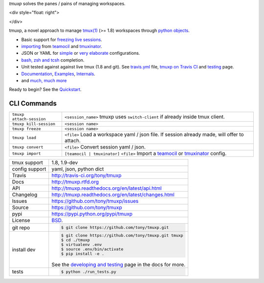 `tmuxp` solves the panes / pains of managing workspaces.

.. image:: https://travis-ci.org/tony/tmuxp.png?branch=master
   :target: https://travis-ci.org/tony/tmuxp

.. image:: https://badge.fury.io/py/tmuxp.png
    :target: http://badge.fury.io/py/tmuxp

<div style="float: right">

.. image:: https://raw.github.com/tony/tmuxp/master/doc/_static/tmuxp-dev-screenshot.png
    :scale: 100%
    :width: 35%
    :align: center

</div>

tmuxp, a novel approach to manage `tmux(1)`_ (>= 1.8) workspaces through
`python objects`_.

- Basic support for `freezing live sessions`_.
- `importing`_ from `teamocil`_ and `tmuxinator`_.
- JSON or YAML for `simple`_ or `very elaborate`_ configurations.
- `bash, zsh and tcsh`_ completion.
- Unit tested against against live tmux (1.8 and git). See `travis.yml`_
  file, `tmuxp on Travis CI`_ and `testing`_ page.
- `Documentation`_, `Examples`_, `Internals`_.
- and `much, much more`_

Ready to begin? See the `Quickstart`_.

CLI Commands
""""""""""""

========================== ===============================================
 ``tmuxp attach-session``  ``<session_name>``
                           tmuxp uses ``switch-client`` if already inside
                           tmux client.
 ``tmuxp kill-session``    ``<session name>``
 ``tmuxp freeze``          ``<session name>``
 ``tmuxp load``            ``<file>``
                           Load a workspace yaml / json file.
                           If session already made, will offer to attach.
 ``tmuxp convert``         ``<file>``
                           Convert session yaml / json.
 ``tmuxp import``          ``[teamocil | tmuxinator]`` ``<file>``
                           Import a `teamocil`_ or `tmuxinator`_ config.
========================== ===============================================

==============  ==========================================================
tmux support    1.8, 1.9-dev
config support  yaml, json, python dict
Travis          http://travis-ci.org/tony/tmuxp
Docs            http://tmuxp.rtfd.org
API             http://tmuxp.readthedocs.org/en/latest/api.html
Changelog       http://tmuxp.readthedocs.org/en/latest/changes.html
Issues          https://github.com/tony/tmuxp/issues
Source          https://github.com/tony/tmuxp
pypi            https://pypi.python.org/pypi/tmuxp
License         `BSD`_.
git repo        .. code-block:: bash

                    $ git clone https://github.com/tony/tmuxp.git
install dev     .. code-block:: bash

                    $ git clone https://github.com/tony/tmuxp.git tmuxp
                    $ cd ./tmuxp
                    $ virtualenv .env
                    $ source .env/bin/activate
                    $ pip install -e .

                See the `developing and testing`_ page in the docs for
                more.
tests           .. code-block:: bash

                    $ python ./run_tests.py
==============  ==========================================================

.. _tmuxp on Travis CI: http://travis-ci.org/tony/tmuxp
.. _Documentation: http://tmuxp.rtfd.org/
.. _tmux(1): http://tmux.sourceforge.net/
.. _tmuxinator: https://github.com/aziz/tmuxinator
.. _teamocil: https://github.com/remiprev/teamocil
.. _Examples: http://tmuxp.readthedocs.org/en/latest/examples.html
.. _freezing live sessions: http://tmuxp.readthedocs.org/en/latest/cli.html#freeze-sessions
.. _importing: http://tmuxp.readthedocs.org/en/latest/cli.html#import
.. _travis.yml: http://tmuxp.readthedocs.org/en/latest/developing.html#travis-ci
.. _testing: http://tmuxp.readthedocs.org/en/latest/developing.html#test-runner
.. _python objects: http://tmuxp.readthedocs.org/en/latest/api.html#api
.. _simple: http://tmuxp.readthedocs.org/en/latest/examples.html#short-hand-inline
.. _very elaborate: http://tmuxp.readthedocs.org/en/latest/examples.html#super-advanced-dev-environment
.. _bash, zsh and tcsh: http://tmuxp.readthedocs.org/en/latest/cli.html#bash-completion
.. _much, much more: http://tmuxp.readthedocs.org/en/latest/about.html#minor-tweaks
.. _Quickstart: http://tmuxp.readthedocs.org/en/latest/quickstart.html
.. _Internals: http://tmuxp.readthedocs.org/en/latest/internals.html

.. _BSD: http://opensource.org/licenses/BSD-3-Clause
.. _developing and testing: http://tmuxp.readthedocs.org/en/latest/developing.html
.. _installing bash completion: http://tmuxp.readthedocs.org/en/latest/quickstart.html#bash-completion
.. _Developing and Testing: http://tmuxp.readthedocs.org/en/latest/developing.html
.. _Issues tracker: https://github.com/tony/tmuxp/issues
